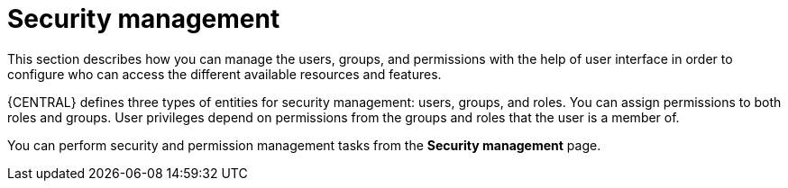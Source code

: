 [id='business-central-security-management-con_{context}']

= Security management

This section describes how you can manage the users, groups, and permissions with the help of user interface in order to configure who can access the different available resources and features.

{CENTRAL} defines three types of entities for security management: users, groups, and roles. You can assign permissions to both roles and groups. User privileges depend on permissions from the groups and roles that the user is a member of.

You can perform security and permission management tasks from the *Security management* page.
